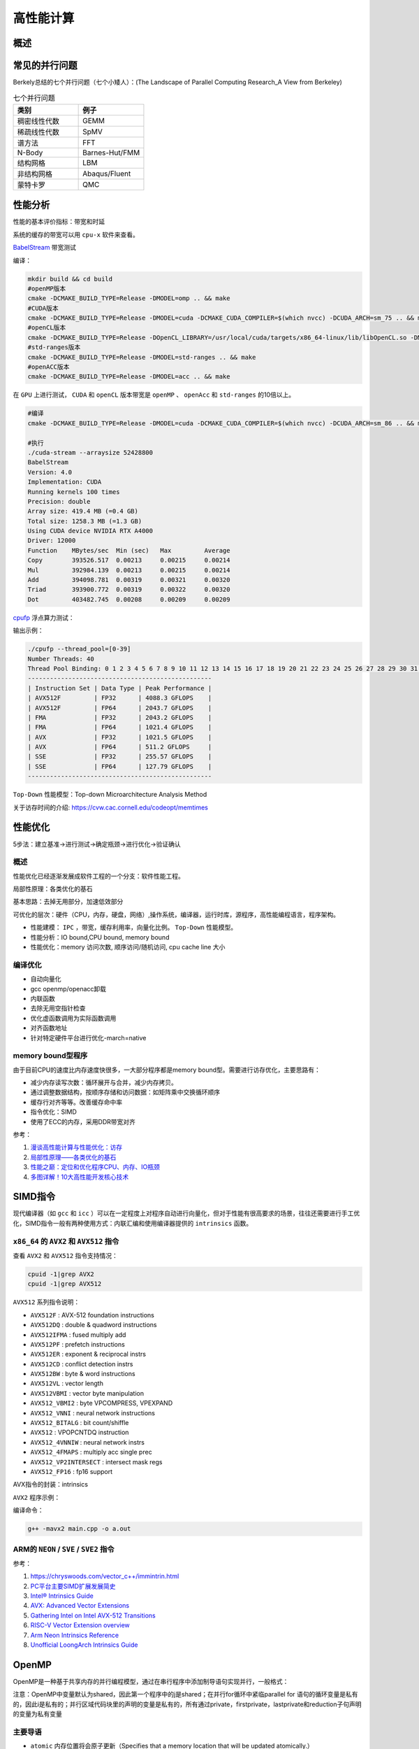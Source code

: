 高性能计算
===============

概述
------------------------------------------------

常见的并行问题
------------------------------------------------

Berkely总结的七个并行问题（七个小矮人）：(The Landscape of Parallel Computing Research_A View from Berkeley)

.. csv-table:: 七个并行问题
   :header: "类别", "例子"
   :widths: 20, 20

   稠密线性代数,GEMM
   稀疏线性代数,SpMV
   谱方法,FFT
   N-Body,Barnes-Hut/FMM
   结构网格,LBM
   非结构网格,Abaqus/Fluent
   蒙特卡罗,QMC


性能分析
------------------------------------------------

性能的基本评价指标：带宽和时延


系统的缓存的带宽可以用 ``cpu-x`` 软件来查看。

`BabelStream <https://github.com/UoB-HPC/BabelStream>`_ 带宽测试

编译：

.. code-block:: bash

    mkdir build && cd build
    #openMP版本
    cmake -DCMAKE_BUILD_TYPE=Release -DMODEL=omp .. && make
    #CUDA版本
    cmake -DCMAKE_BUILD_TYPE=Release -DMODEL=cuda -DCMAKE_CUDA_COMPILER=$(which nvcc) -DCUDA_ARCH=sm_75 .. && make
    #openCL版本
    cmake -DCMAKE_BUILD_TYPE=Release -DOpenCL_LIBRARY=/usr/local/cuda/targets/x86_64-linux/lib/libOpenCL.so -DMODEL=ocl .. && make
    #std-ranges版本
    cmake -DCMAKE_BUILD_TYPE=Release -DMODEL=std-ranges .. && make
    #openACC版本
    cmake -DCMAKE_BUILD_TYPE=Release -DMODEL=acc .. && make

在 ``GPU`` 上进行测试， ``CUDA`` 和 ``openCL`` 版本带宽是 ``openMP`` 、 ``openAcc`` 和 ``std-ranges`` 的10倍以上。

.. code-block:: bash

    #编译
    cmake -DCMAKE_BUILD_TYPE=Release -DMODEL=cuda -DCMAKE_CUDA_COMPILER=$(which nvcc) -DCUDA_ARCH=sm_86 .. && make

    #执行
    ./cuda-stream --arraysize 52428800
    BabelStream
    Version: 4.0
    Implementation: CUDA
    Running kernels 100 times
    Precision: double
    Array size: 419.4 MB (=0.4 GB)
    Total size: 1258.3 MB (=1.3 GB)
    Using CUDA device NVIDIA RTX A4000
    Driver: 12000
    Function    MBytes/sec  Min (sec)   Max         Average     
    Copy        393526.517  0.00213     0.00215     0.00214     
    Mul         392984.139  0.00213     0.00215     0.00214     
    Add         394098.781  0.00319     0.00321     0.00320     
    Triad       393900.772  0.00319     0.00322     0.00320     
    Dot         403482.745  0.00208     0.00209     0.00209

`cpufp <https://github.com/pigirons/cpufp>`_ 浮点算力测试：

输出示例：

.. code-block:: bash

    ./cpufp --thread_pool=[0-39]
    Number Threads: 40
    Thread Pool Binding: 0 1 2 3 4 5 6 7 8 9 10 11 12 13 14 15 16 17 18 19 20 21 22 23 24 25 26 27 28 29 30 31 32 33 34 35 36 37 38 39
    --------------------------------------------------
    | Instruction Set | Data Type | Peak Performance |
    | AVX512F         | FP32      | 4088.3 GFLOPS    |
    | AVX512F         | FP64      | 2043.7 GFLOPS    |
    | FMA             | FP32      | 2043.2 GFLOPS    |
    | FMA             | FP64      | 1021.4 GFLOPS    |
    | AVX             | FP32      | 1021.5 GFLOPS    |
    | AVX             | FP64      | 511.2 GFLOPS     |
    | SSE             | FP32      | 255.57 GFLOPS    |
    | SSE             | FP64      | 127.79 GFLOPS    |
    --------------------------------------------------

``Top-Down`` 性能模型：Top-down Microarchitecture Analysis Method

关于访存时间的介绍: https://cvw.cac.cornell.edu/codeopt/memtimes


性能优化
------------------------------------------------

5步法：建立基准->进行测试->确定瓶颈->进行优化->验证确认

概述
`````````````````````````````````````````````````

性能优化已经逐渐发展成软件工程的一个分支：软件性能工程。

局部性原理：各类优化的基石

基本思路：去掉无用部分，加速低效部分

可优化的层次：硬件（CPU，内存，硬盘，网络）,操作系统，编译器，运行时库，源程序，高性能编程语言，程序架构。

+ 性能建模： ``IPC`` ，带宽，缓存利用率，向量化比例。 ``Top-Down`` 性能模型。
+ 性能分析：IO bound,CPU bound, memory bound
+ 性能优化：memory 访问次数, 顺序访问/随机访问, cpu cache line 大小

编译优化
`````````````````````````````````````````````````

+ 自动向量化
+ gcc openmp/openacc卸载
+ 内联函数
+ 去除无用空指针检查
+ 优化虚函数调用为实际函数调用
+ 对齐函数地址
+ 针对特定硬件平台进行优化-march=native

memory bound型程序
`````````````````````````````````````````````````

由于目前CPU的速度比内存速度快很多，一大部分程序都是memory bound型。需要进行访存优化，主要思路有：

+ 减少内存读写次数：循环展开与合并，减少内存拷贝。
+ 通过调整数据结构，按顺序存储和访问数据：如矩阵乘中交换循环顺序
+ 缓存行对齐等等。改善缓存命中率
+ 指令优化：SIMD
+ 使用了ECC的内存，采用DDR带宽对齐

参考：

#. `漫谈高性能计算与性能优化：访存 <https://zhuanlan.zhihu.com/p/600489819>`_
#. `局部性原理——各类优化的基石 <https://aijishu.com/a/1060000000003348>`_
#. `性能之巅：定位和优化程序CPU、内存、IO瓶颈 <https://segmentfault.com/a/1190000038426605>`_
#. `多图详解！10大高性能开发核心技术 <https://www.cnblogs.com/xuanyuan/p/13524351.html>`_

SIMD指令
------------------------------------------------

现代编译器（如 ``gcc`` 和 ``icc`` ）可以在一定程度上对程序自动进行向量化，但对于性能有很高要求的场景，往往还需要进行手工优化，SIMD指令一般有两种使用方式：内联汇编和使用编译器提供的 ``intrinsics`` 函数。

``x86_64`` 的 ``AVX2`` 和 ``AVX512`` 指令
`````````````````````````````````````````````````

查看 ``AVX2`` 和 ``AVX512`` 指令支持情况：

.. code-block:: bash

    cpuid -1|grep AVX2
    cpuid -1|grep AVX512

``AVX512`` 系列指令说明：

+ ``AVX512F`` : AVX-512 foundation instructions
+ ``AVX512DQ`` : double & quadword instructions
+ ``AVX512IFMA`` : fused multiply add
+ ``AVX512PF`` : prefetch instructions 
+ ``AVX512ER`` : exponent & reciprocal instrs
+ ``AVX512CD`` : conflict detection instrs 
+ ``AVX512BW`` : byte & word instructions
+ ``AVX512VL`` : vector length 
+ ``AVX512VBMI`` : vector byte manipulation
+ ``AVX512_VBMI2`` : byte VPCOMPRESS, VPEXPAND 
+ ``AVX512_VNNI`` : neural network instructions
+ ``AVX512_BITALG`` : bit count/shiffle
+ ``AVX512`` : VPOPCNTDQ instruction 
+ ``AVX512_4VNNIW`` : neural network instrs
+ ``AVX512_4FMAPS`` : multiply acc single prec 
+ ``AVX512_VP2INTERSECT`` : intersect mask regs
+ ``AVX512_FP16`` : fp16 support


AVX指令的封装：intrinsics


``AVX2`` 程序示例：

.. code-block:: c++
    :linenos:

    #include <immintrin.h> // 包含AVX2 intrinsic函数的头文件
    #include <iostream>
    #include <vector>
    #include <chrono>

    // 定义数组大小，必须是8的倍数以适应__m256寄存器（每个寄存器可以容纳8个float）
    const size_t N=1024*100000;

    void avx2_add(float* c,float* a,float* b,size_t N) {
        // AVX2 加法操作
        for (auto i = 0; i < N; i += 8) { // 每次处理8个元素
            // 加载8个浮点数到AVX2寄存器中
            __m256 vec_a = _mm256_loadu_ps(&a[i]);
            __m256 vec_b = _mm256_loadu_ps(&b[i]);

            // 执行向量加法
            __m256 vec_c = _mm256_add_ps(vec_a, vec_b);

            // 将结果保存回数组c
            _mm256_storeu_ps(&c[i], vec_c);
        }
    }

    int main() {
        // 初始化输入数组
        std::vector<float> a(N), b(N),c(N,0);
        // 填充数组a和b，这里简单地用索引值填充
        for (size_t i = 0; i < N; ++i) {
            a[i] = static_cast<float>(i);
            b[i] = static_cast<float>(N - i);
        }

        auto t1=std::chrono::high_resolution_clock::now();

        avx2_add(c.data(),a.data(),b.data(),N);
        //for(auto i=0;i<N;i++) {
        //    c[i]=a[i]+b[i];
        //}

        auto t2=std::chrono::high_resolution_clock::now();
        auto dt=std::chrono::duration_cast<std::chrono::microseconds>(t2-t1).count();
        std::cout<<"N="<<N<<"\tdt/us="<<dt<<std::endl;

        // 验证结果正确性
        bool success = true;
        for (size_t i = 0; i < N; ++i) {
            if (std::abs(c[i] - (a[i] + b[i])) > 1e-5f) { // 浮点数比较需要一定的容差
                std::cout << "Error at index " << i << ": " << c[i] << " != " << a[i] + b[i] << std::endl;
                success = false;
                break;
            }
        }

        if (success) {
            std::cout << "All elements were successfully added!" << std::endl;
        }
        else {
            std::cout<<"failed !!"<<std::endl;
        }

        return 0;
    }

编译命令：

.. code-block:: bash

    g++ -mavx2 main.cpp -o a.out


ARM的 ``NEON`` / ``SVE`` / ``SVE2`` 指令
`````````````````````````````````````````````````

参考：

#. https://chryswoods.com/vector_c++/immintrin.html
#. `PC平台主要SIMD扩展发展简史 <https://www.cnblogs.com/TaigaCon/p/7835340.html>`_
#. `Intel® Intrinsics Guide <https://www.intel.com/content/www/us/en/docs/intrinsics-guide/index.html#>`_
#. `AVX: Advanced Vector Extensions <https://www.cs.uaf.edu/courses/cs441/notes/avx/index.html>`_
#. `Gathering Intel on Intel AVX-512 Transitions <https://travisdowns.github.io/blog/2020/01/17/avxfreq1.html>`_
#. `RISC-V Vector Extension overview <http://0x80.pl/notesen/2024-11-09-riscv-vector-extension.html>`_
#. `Arm Neon Intrinsics Reference <https://arm-software.github.io/acle/neon_intrinsics/advsimd.html>`_
#. `Unofficial LoongArch Intrinsics Guide <https://jia.je/unofficial-loongarch-intrinsics-guide/>`_

OpenMP
------------------------------------------------

OpenMP是一种基于共享内存的并行编程模型，通过在串行程序中添加制导语句实现并行，一般格式：

注意：OpenMP中变量默认为shared，因此第一个程序中的j是shared；在并行for循环中紧临parallel for 语句的循环变量是私有的，因此i是私有的；并行区域代码块里的声明的变量是私有的，所有通过private，firstprivate，lastprivate和reduction子句声明的变量为私有变量

主要导语
`````````````````````````````````````````````````

+ ``atomic`` 内存位置将会原子更新（Specifies that a memory location that will be updated atomically.）
+ ``barrier`` 线程在此等待，直到所有线程都运行到此barrier。用来同步所有线程。
+ ``critical`` 其后的代码块为临界区，任意时刻只能被一个线程运行。
+ ``flush`` 所有线程对所有共享对象具有相同的内存视图（view of memory）
+ ``for`` 用在for循环之前，把for循环并行化由多个线程执行。循环变量只能是整型
+ ``master`` 指定由主线程来运行接下来的程序。
+ ``ordered`` 指定在接下来的代码块中，被并行化的 for循环将依序运行（sequential loop）
+ ``parallel`` 代表接下来的代码块将被多个线程并行各执行一遍。
+ ``sections`` 将接下来的代码块包含将被并行执行的section块。
+ ``single`` 之后的程序将只会在一个线程（未必是主线程）中被执行，不会被并行执行。
+ ``threadprivate``	指定一个变量是线程局部存储（thread local storage）

主要从句
`````````````````````````````````````````````````

+ ``copyin`` 让threadprivate的变量的值和主线程的值相同。
+ ``copyprivate`` 不同线程中的变量在所有线程中共享。
+ ``default`` Specifies the behavior of unscoped variables in a parallel region.
+ ``firstprivate`` 对于线程局部存储的变量，其初值是进入并行区之前的值。
+ ``if`` 判断条件，可用来决定是否要并行化。
+ ``lastprivate`` 在一个循环并行执行结束后，指定变量的值为循环体在顺序最后一次执行时获取的值，或者#pragma sections在中，按文本顺序最后一个section中执行获取的值。
+ ``nowait`` 忽略barrier的同步等待。
+ ``num_threads`` 设置线程数量的数量。默认值为当前计算机硬件支持的最大并发数。一般就是CPU的核数目。超线程被操作系统视为独立的CPU内核。
+ ``ordered`` 使用于for，可以在将循环并行化的时候，将程序中有标记 directive ordered 的部分依序运行。
+ ``private`` 指定变量为线程局部存储。
+ ``reduction`` Specifies that one or more variables that are private to each thread are the subject of a  reduction operation at the end of the parallel region.
+ ``shared`` 指定变量为所有线程共享
+ ``schedule`` 设置for循环的并行化方法；有 ``dynamic`` 、 ``guided`` 、 ``runtime`` 、 ``static`` 四种方法。
    ``schedule(static, chunk_size)`` 把chunk_size数目的循环体的执行，静态依序指定给各线程。
    ``schedule(dynamic, chunk_size)`` 把循环体的执行按照chunk_size（缺省值为1）分为若干组（即chunk），每个等待的线程获得当前一组去执行，执行完后重新等待分配新的组。
    ``schedule(guided, chunk_size)`` 把循环体的执行分组，分配给等待执行的线程。最初的组中的循环体执行数目较大，然后逐渐按指数方式下降到chunk_size。
    ``schedule(runtime)`` 循环的并行化方式不在编译时静态确定，而是根据环境变量OMP_SCHEDULE 在程序执行时动态决定。

库函数
`````````````````````````````````````````````````

OpenMP定义了20多个库函数，常用的有：  

``void omp_set_num_threads(int _Num_threads);`` 

在后续并行区域设置线程数，此调用只影响调用线程所遇到的同一级或内部嵌套级别的后续并行区域.说明：此函数只能在串行代码部分调用. 

``int omp_get_num_threads(void);`` 

返回当前线程数目.说明：如果在串行代码中调用此函数，返回值为1. 

``int omp_get_max_threads(void);`` 

如果在程序中此处遇到未使用 num_threads() 子句指定的活动并行区域,则返回程序的最大可用线程数量.说明：可以在串行或并行区域调用，通常这个最大数量由omp_set_num_threads()或OMP_NUM_THREADS环境变量决定. 

``int omp_get_thread_num(void);`` 

返回当前线程id.id从1开始顺序编号,主线程id是0. 

``int omp_get_num_procs(void);`` 

返回程序可用的处理器数. 

``void omp_set_dynamic(int _Dynamic_threads);`` 

启用或禁用可用线程数的动态调整.(缺省情况下启用动态调整.)此调用只影响调用线程所遇到的同一级或内部嵌套级别的后续并行区域.如果 _Dynamic_threads 的值为非零值,启用动态调整;否则,禁用动态调整. 

``int omp_get_dynamic(void);`` 

查询此处是否启用了动态线程调整.启用了动态线程调整时返回非零值;否则,返回零值. 

``int omp_in_parallel(void);`` 

查询线程是否在并行区域的动态范围内执行.如果在活动并行区域的动态范围内调用,则返回非零值;否则,返回零值.活动并行区域是指 IF 子句求值为 TRUE 的并行区域. 

``void omp_set_nested(int _Nested);`` 

启用或禁用嵌套并行操作.此调用只影响调用线程所遇到的同一级或内部嵌套级别的后续并行区域._Nested 的值为非零值时启用嵌套并行操作;否则,禁用嵌套并行操作.缺省情况下,禁用嵌套并行操作. 

``int omp_get_nested(void);`` 

确定在程序中此处是否启用了嵌套并行操作.启用嵌套并行操作时返回非零值;否则,返回零值. 
互斥锁操作 嵌套锁操作 功能 

``void omp_init_lock(omp_lock_t * _Lock);``  

``void omp_init_nest_lock(omp_nest_lock_t * _Lock);`` 

初始化一个（嵌套）互斥锁. 

``void omp_destroy_lock(omp_lock_t * _Lock);``  

``void omp_destroy_nest_lock(omp_nest_lock_t * _Lock);`` 

结束一个（嵌套）互斥锁的使用并释放内存. 

``void omp_set_lock(omp_lock_t * _Lock);`` 

``void omp_set_nest_lock(omp_nest_lock_t * _Lock);`` 

获得一个（嵌套）互斥锁. 

``void omp_unset_lock(omp_lock_t * _Lock);`` 

``void omp_unset_nest_lock(omp_nest_lock_t * _Lock);`` 

释放一个（嵌套）互斥锁. 

``int omp_test_lock(omp_lock_t * _Lock);`` 

``int omp_test_nest_lock(omp_nest_lock_t * _Lock);`` 

试图获得一个（嵌套）互斥锁,并在成功时放回真（true）,失败是返回假（false）. 

``double omp_get_wtime(void);``

获取wall clock time,返回一个double的数,表示从过去的某一时刻经历的时间,一般用于成对出现,进行时间比较. 此函数得到的时间是相对于线程的,也就是每一个线程都有自己的时间. 

``double omp_get_wtick(void);``

得到clock ticks的秒数。

参考
`````````````````````````````````````````````````

#. https://gcc.gnu.org/onlinedocs/libgomp/
#. https://www.cnblogs.com/Chang-LeHung/category/2236649.html
#. `OpenMP Environment Variables <https://gcc.gnu.org/onlinedocs/libgomp/Environment-Variables.html>`_
#. `深入理解 OpenMP 线程同步机制 <https://zhuanlan.zhihu.com/p/600324334>`_

MPI
------------------------------------------------

MPI是一种基于消息传递接口的多进程并行编程标准，典型实现：intel-MPI, MPICH,OpenMPI

#. openMPI文档：https://www.open-mpi.org/doc/current/
#. MPICH文档：https://www.mpich.org/static/docs/latest/
#. 调整Intel MPI 2018中的参数提升通信性能

OpenCL、SYCL和OpenACC
------------------------------------------------

查看opencl设备信息: ``clinfo``

#. https://www.khronos.org/sycl/
#. https://developer.codeplay.com/products/computecpp/ce/home/
#. https://gcc.gnu.org/wiki/OpenACC

常用高性能库
------------------------------------------------

BLAS
````````````````````````````````````````````````

简介：*"The BLAS (Basic Linear Algebra Subprograms) are routines that provide  standard building blocks for performing basic vector and matrix  operations. The Level 1 BLAS perform scalar, vector and vector-vector  operations, the Level 2 BLAS perform matrix-vector operations, and the  Level 3 BLAS perform matrix-matrix operations."*

几种著名实现：openBLAS/MKL/cuBLAS/GSL-CBLAS

netlib blas的文档https://netlib.org/blas/

GSL cblas文档：https://www.gnu.org/software/gsl/doc/html/cblas.html

`KOKKOS <https://github.com/kokkos/kokkos>`_
````````````````````````````````````````````````

介绍：*"Kokkos Core implements a programming model in C++ for writing performance portable applications targeting all major HPC platforms. For that purpose it provides abstractions for both parallel execution of code and data management. Kokkos is designed to target complex node architectures with N-level memory hierarchies and multiple types of execution resources. It currently can use CUDA, HIP, SYCL, HPX, OpenMP and C++ threads as backend programming models with several other backends in development."*

文档：https://kokkos.github.io/kokkos-core-wiki/


常用编译器组件
------------------------------------------------


intel oneAPI
````````````````````````````````````````````````
ubuntu安装方法：

添加key

.. code-block:: bash

    wget https://apt.repos.intel.com/intel-gpg-keys/GPG-PUB-KEY-INTEL-SW-PRODUCTS.PUB
    sudo apt-key add GPG-PUB-KEY-INTEL-SW-PRODUCTS.PUB
    rm GPG-PUB-KEY-INTEL-SW-PRODUCTS.PUB

添加软件源：

.. code-block:: bash

    sudo add-apt-repository "deb https://apt.repos.intel.com/oneapi all main"

安装：

.. code-block:: bash

    sudo apt install intel-basekit intel-hpckit

默认安装路径为/opt/intel/oneapi，执行下面命令即可激活环境变量：

.. code-block:: bash

    source /opt/intel/oneapi/setvars.sh

其中包含了icc,intel mpi, vtune, TBB, mkl等等多个组件。

安装oneAPI DNN包：

.. code-block:: bash

    sudo apt install libdnnl-dev libdnnl2

nvidia hpc sdk
````````````````````````````````````````````````

包含了nvc/nvc++/nvfortran，OpenAcc,OpenMP,NCCL，CUDA，cuBLAS,nsight等等

安装：https://developer.nvidia.com/nvidia-hpc-sdk-downloads

.. code-block:: bash

    echo 'deb [trusted=yes] https://developer.download.nvidia.com/hpc-sdk/ubuntu/amd64 /' | sudo tee /etc/apt/sources.list.d/nvhpc.list 
    sudo apt update -y $ sudo apt install -y nvhpc-2024

文档：https://docs.nvidia.com/hpc-sdk/index.html

安装的工具包安装到了/opt/nvidia/hpc_sdk文件夹中，需要设置环境变量，编辑文件~/.bashrc
加入：

NVCC和NVC++的区别：

*"NVCC is split heterogeneous compiler stack that supports CUDA C++.  NVC++ is a unified heterogeneous HPC compiler that supports C++ OpenACC and GPU-accelerated C++17 Parallel Algorithms. NVCC is not deprecated and NVC++ is not a replacement"*.(https://twitter.com/blelbach/status/1261451857949364224)


参考
------------------------------------------------

#. bornstein conditions
#. `calltree <https://github.com/xunknown/calltree>`_
#. `likwid <https://github.com/RRZE-HPC/likwid>`_
#. 获取cpu微架构：cat /sys/devices/cpu/caps/pmu_name
#. `gettimeofday <https://c-for-dummies.com/blog/?p=4236>`_
#. `Algorithms for Modern Hardware <https://en.algorithmica.org/hpc>`_ 